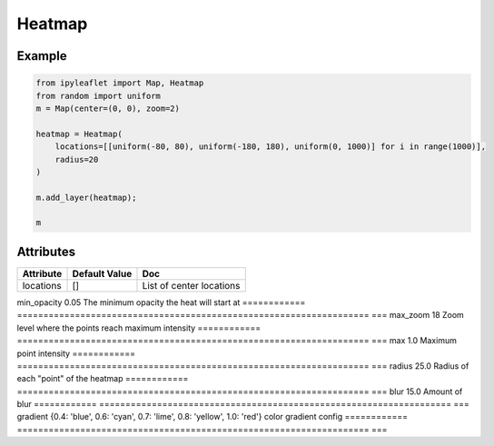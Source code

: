 Heatmap
=======

Example
-------

.. code::

    from ipyleaflet import Map, Heatmap
    from random import uniform
    m = Map(center=(0, 0), zoom=2)

    heatmap = Heatmap(
        locations=[[uniform(-80, 80), uniform(-180, 180), uniform(0, 1000)] for i in range(1000)],
        radius=20
    )

    m.add_layer(heatmap);

    m

Attributes
----------

============   ===================================================================    ===
Attribute      Default Value                                                          Doc
============   ===================================================================    ===
locations      []                                                                     List of center locations
============   ===================================================================    ===
min_opacity    0.05                                                                   The minimum opacity the heat will start at
============   ===================================================================    ===
max_zoom       18                                                                     Zoom level where the points reach maximum intensity
============   ===================================================================    ===
max            1.0                                                                    Maximum point intensity
============   ===================================================================    ===
radius         25.0                                                                   Radius of each "point" of the heatmap
============   ===================================================================    ===
blur           15.0                                                                   Amount of blur
============   ===================================================================    ===
gradient       {0.4: 'blue', 0.6: 'cyan', 0.7: 'lime', 0.8: 'yellow', 1.0: 'red'}     color gradient config
============   ===================================================================    ===

